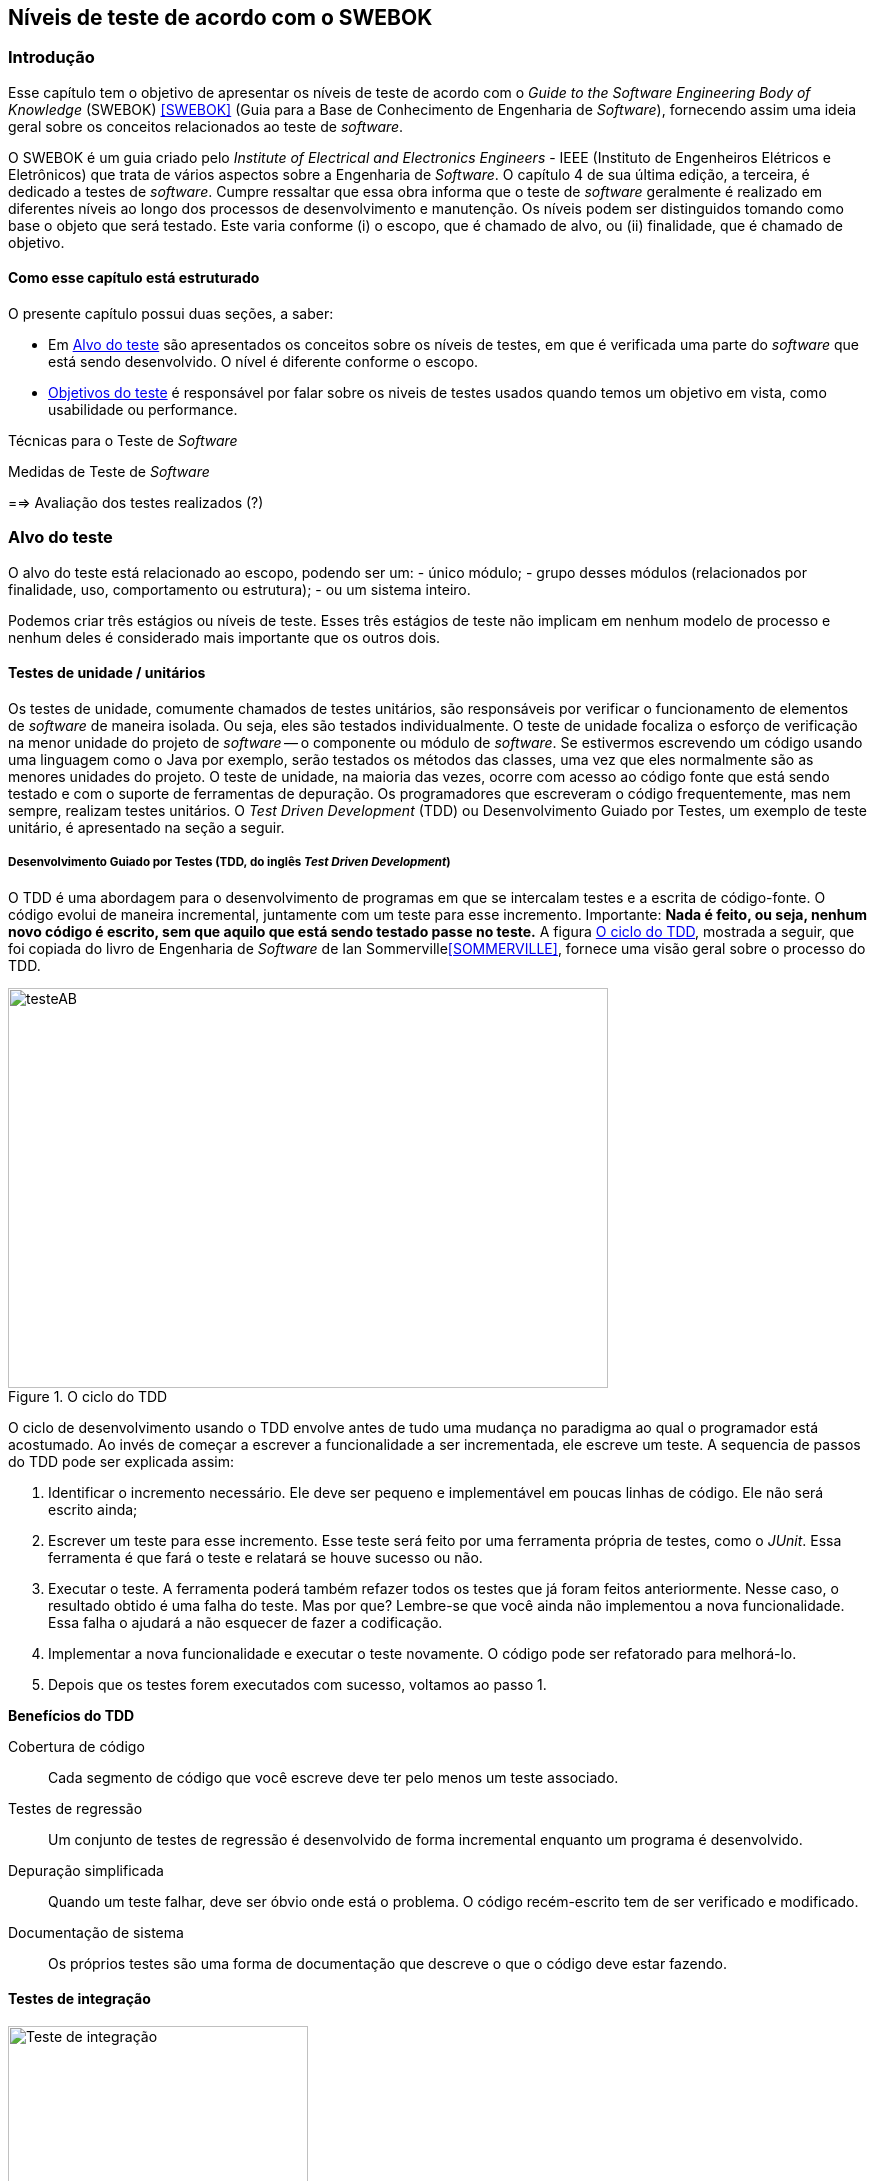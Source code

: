 :cap: Capitulo3
:imagesdir: imagens/{cap}/

[#Niveis]
== Níveis de teste de acordo com o SWEBOK

=== Introdução
Esse capítulo tem o objetivo de apresentar os níveis de teste de acordo com o _Guide to the Software Engineering Body of Knowledge_ (SWEBOK) <<SWEBOK>> (Guia para a Base de Conhecimento de Engenharia de _Software_), fornecendo assim uma ideia geral sobre os conceitos relacionados ao teste de _software_.

O SWEBOK é um guia criado pelo _Institute of Electrical and Electronics Engineers_ - IEEE (Instituto de Engenheiros Elétricos e Eletrônicos) que trata de vários aspectos sobre a Engenharia de _Software_. O capítulo 4 de sua última edição, a terceira, é dedicado a testes de _software_. Cumpre ressaltar que essa obra informa que o teste de _software_ geralmente é realizado em diferentes níveis ao longo dos processos de desenvolvimento e manutenção. Os níveis podem ser distinguidos tomando como base o objeto que será testado. Este varia conforme (i) o escopo, que é chamado de alvo, ou (ii) finalidade, que é chamado de objetivo.

==== Como esse capítulo está estruturado
O presente capítulo possui duas seções, a saber:

- Em <<Alvo>> são apresentados os conceitos sobre os níveis de testes, em que é verificada uma parte do _software_ que está sendo desenvolvido. O nível é diferente conforme o escopo.

- <<Objetivo>> é responsável por falar sobre os niveis de testes usados quando temos um objetivo em vista, como usabilidade ou performance.

Técnicas para o Teste de _Software_

Medidas de Teste de _Software_

==> Avaliação dos testes realizados (?)


//- A seção <<porquetestar>> tem como objetivo justificar porque os testes devem ser feitos.
//- A seção <<atividades>> tem alguns exercícios que o ajudaram a fixar melhor o conteúdo que foi apresentado.

//Parei aqui

//[#Estagios]
//=== Niveis do teste


[#Alvo]
=== Alvo do teste
O alvo do teste está relacionado ao escopo, podendo ser um: 
- único módulo;
- grupo desses módulos (relacionados por finalidade, uso, comportamento ou estrutura);
- ou um sistema inteiro. 

Podemos criar três estágios ou níveis de teste. Esses três estágios de teste não implicam em nenhum modelo de processo e nenhum  deles é considerado mais importante que os outros dois.

==== Testes de unidade / unitários
Os testes de unidade, comumente chamados de testes unitários, são responsáveis por verificar o funcionamento de elementos de _software_ de maneira isolada. Ou seja, eles são testados individualmente. O teste de unidade focaliza o esforço de verificação na menor unidade do projeto de _software_ -- o componente ou módulo de _software_. Se estivermos escrevendo um código usando uma linguagem como o Java por exemplo, serão testados os métodos das classes, uma vez que eles normalmente são as menores unidades do projeto. O teste de unidade, na maioria das vezes, ocorre com acesso ao código fonte que está sendo testado e com o suporte de ferramentas de depuração. Os programadores que escreveram o código frequentemente, mas nem sempre, realizam testes unitários. O _Test Driven Development_ (TDD) ou Desenvolvimento Guiado por Testes, um exemplo de teste unitário, é apresentado na seção a seguir.

//Esse material pode ajudar. Dar uma olhada !!
//https://edisciplinas.usp.br/pluginfile.php/384739/mod_resource/content/1/Aula%205_2014_Tipos-de-teste-software-v2.pdf
//http://homepages.dcc.ufmg.br/~figueiredo/disciplinas/aulas/testes-software_v01.pdf

===== Desenvolvimento Guiado por Testes (TDD, do inglês _Test Driven Development_)
O TDD é uma abordagem para o desenvolvimento de programas em que se intercalam testes e a escrita de código-fonte. O código evolui de maneira incremental, juntamente com um teste para esse incremento. Importante: *Nada é feito, ou seja, nenhum novo código é escrito, sem que aquilo que está sendo testado passe no teste.* A figura <<#tdd>>, mostrada a seguir, que foi copiada do livro de Engenharia de _Software_ de Ian Sommerville<<SOMMERVILLE>>, fornece uma visão geral sobre o processo do TDD.

[#tdd]
.O ciclo do TDD
//[link=https://cdn-images-1.medium.com/max/1200/1*5vlem2hirY1jr_jXt8-QZA.png]
image::tdd.png[testeAB,600,400]

O ciclo de desenvolvimento usando o TDD envolve antes de tudo uma mudança no paradigma ao qual o programador está acostumado. Ao invés de começar a escrever a funcionalidade a ser incrementada, ele escreve um teste. A sequencia de passos do TDD pode ser explicada assim:

1. Identificar o incremento necessário. Ele deve ser pequeno e implementável em
poucas linhas de código. Ele não será escrito ainda;
1. Escrever um teste para esse incremento. Esse teste será feito por uma ferramenta própria de testes, como o _JUnit_. Essa ferramenta é que fará o teste e relatará se houve sucesso ou não.
1. Executar o teste. A ferramenta poderá também refazer todos os testes que já
foram feitos anteriormente. Nesse caso, o resultado obtido é uma falha do teste.
Mas por que? Lembre-se que você ainda não implementou a nova funcionalidade. Essa falha o ajudará a não esquecer de fazer a codificação.
1. Implementar a nova funcionalidade e executar o teste novamente. O código pode ser refatorado para melhorá-lo.
1. Depois que os testes forem executados com sucesso, voltamos ao passo 1.

*Benefícios do TDD*

Cobertura de código::: Cada segmento de código que você escreve deve ter pelo menos um teste associado.

Testes de regressão::: Um conjunto de testes de regressão é desenvolvido de forma incremental enquanto um programa é desenvolvido.

Depuração simplificada::: Quando um teste falhar, deve ser óbvio onde está o problema. O código recém-escrito tem de ser verificado e modificado.

Documentação de sistema::: Os próprios testes são uma forma de documentação que descreve o que o código deve estar fazendo.

==== Testes de integração
image::testing-integration.png[Teste de integração,300,300]

O teste de integração, também conhecido como teste de componente, é o processo de verificar as interações entre os componentes de _software_. Ele fará com que duas ou mais classes, por exemplo, sejam postas em funcionamento juntas. Devemos pensar que se individualmente elas funcionaram, quando colocadas juntas, elas devem continuar funcionando. Estratégias clássicas de teste de integração, como _top-down_ e _bottom-up_, são frequentemente usadas com _software_ estruturado hierarquicamente. Estratégias de integração modernas e sistemáticas são tipicamente direcionadas à arquitetura, o que envolve a integração gradual dos componentes ou subsistemas de _software_, com base em segmentos funcionais identificados. 

O teste de integração geralmente é uma atividade contínua em cada estágio do desenvolvimento, durante o qual os engenheiros de _software_ abstraem as perspectivas de nível inferior e concentram-se nas perspectivas do nível em que estão integrando. Para outros, além do _software_ pequeno e simples, as estratégias de teste de integração incremental geralmente são preferidas para reunir todos os componentes de uma só vez - o que geralmente é chamado de teste _“big bang”_.

==== Teste de sistema
O teste do sistema está preocupado em testar o comportamento de um sistema inteiro, definido pelo escopo de um projeto ou programa de desenvolvimento. De acordo com o ISTQB, no teste de sistema, o ambiente de teste deve corresponder o máximo possível ao objetivo final ou ao ambiente de produção. Isto visa minimizar os riscos de falhas específicas de ambiente não serem encontradas durante o teste. Ele pode ser baseado em descrições de alto nível do comportamento do sistema, tais como: (i) especificação de riscos e/ou de requisitos, (ii) processos de negócios ou (iii) casos de uso. 

O teste do sistema é geralmente considerado apropriado para avaliar os requisitos não funcionais do sistema como segurança, velocidade, precisão e confiabilidade. Interfaces externas para outros aplicativos, utilitários, dispositivos de _hardware_ ou os ambientes operacionais também são geralmente avaliados nesse nível. Uma equipe de teste independente é frequentemente responsável pelos testes de sistema.

[#Objetivo]
=== Objetivos do teste

Quando tratamos de objetivos do teste, estamos nos referindo a uma característica específica. Ela pode sofrer alterações conforme o _software_ é testado. Segundo o SWEBOK, declarar os objetivos do teste em termos precisos e quantitativos permite que os resultados obtidos possam ser medidos, além de dar mais controle ao processo de teste.

O teste pode ser destinado a verificar propriedades diferentes. Os casos de teste podem ser projetados para verificar se as especificações funcionais estão corretamente implementadas. Isto é referido na literatura como testes de conformidade, testes de correção ou testes funcionais. No entanto, várias outras propriedades emergentes também podem ser testadas, incluindo desempenho, confiabilidade, usabilidade, entre muitas outras.

Outros objetivos importantes para o teste incluem, mas não se limitam a, medição de confiabilidade, identificação de vulnerabilidades de segurança, avaliação de usabilidade e aceitação de _software_. Para estes objetivos, diferentes abordagens podem ser adotadas. Observe que, em geral, os objetivos do teste variam de acordo com a meta de teste; diferentes finalidades são abordadas em diferentes níveis de teste.

Os itens elencados a seguir são os mais usados na  literatura. Observe que alguns tipos de testes são mais apropriados para pacotes de _software_ personalizados - testes de instalação, por exemplo - e outros para produtos de consumo, como o teste beta.

O SWEBOK enumera 13 testes diferentes nessa categoria, a saber:

==== Teste de Aceitação / Qualificação
O teste de aceitação / qualificação determina se um sistema satisfaz seus critérios de aceitação, geralmente verificando os comportamentos desejados do sistema em relação aos requisitos do cliente. O cliente ou o representante de um cliente, portanto, especifica ou realiza atividades diretamente para verificar se seus requisitos foram atendidos ou, no caso de um produto de consumo, se a organização atendeu aos requisitos estabelecidos para o mercado-alvo.

O objetivo desse teste é estabelecer a confiança no sistema, parte do sistema ou uma característica não específica do sistema. Procurar defeitos não é o principal foco. Ele pode avaliar a disponibilidade do sistema para entrar em produção, apesar de não ser necessariamente o último nível de teste, uma vez que, por exemplo, um teste de integração em larga escala pode ser feito após.

Esse teste é realizado pelo cliente ou por usuários do sistema; os interessados (_stakeholders_) também podem ser envolvidos.


//As formas de teste de aceite incluem tipicamente os seguintes testes:

//- Teste de aceitação pelo usuário
//- Teste Operacional de Aceite
//- Teste de aceite de contrato e regulamento
//- Alfa e Beta Teste (ou teste no campo)

//Esta atividade de teste pode ou não envolver os desenvolvedores do sistema.

//As formas de teste de aceite incluem tipicamente os seguintes testes:

//Teste Alfa::: Realizados pelos usuários - testes manuais. São testes realizados em um ambiente controlado pelo desenvolvedor que registra os problemas de uso e os erros que aconteceram.

//Teste Beta::: Realizados pelos usuários mais usuários - testes manuais. Os testes são feitos no ambiente do usuário. Mas mais difícil para o desenvolvedor acompanhar, uma vez que pode haver uma quantidade muito grande de usuários.

==== Testes de Instalação
Muitas vezes, após a conclusão do sistema e teste de aceitação, o _software_ é verificado após a instalação no ambiente de destino. Os testes de instalação podem ser vistos como testes de sistema realizados no ambiente operacional de configurações de hardware e outras restrições operacionais. Os procedimentos de instalação também podem ser verificados.

==== Teste Alfa e Beta
Antes do lançamento do _software_, às vezes é dado a um grupo pequeno e selecionado de usuários em potencial para uso experimental (teste alfa) e / ou para um conjunto maior de usuários representativos (teste beta). Esses usuários relatam problemas com o produto. Os testes alfa e beta geralmente não são controlados e nem sempre são mencionados em um plano de teste.

==== Conquista e Avaliação de Confiabilidade
O teste melhora a confiabilidade identificando e corrigindo falhas. Além disso, medidas estatísticas de confiabilidade podem ser obtidas gerando aleatoriamente casos de teste de acordo com o perfil operacional do _software_ (consulte Perfil Operacional na seção 3.5, Técnicas Baseadas em Uso). A última abordagem é chamada de teste operacional. Usando modelos de crescimento de confiabilidade, ambos os objetivos podem ser perseguidos juntos [3] (ver Teste de Vida, Avaliação de Confiabilidade na seção 4.1, Avaliação do Programa em Teste).

==== Teste de regressão
Mostra que o _software_ ainda passa nos testes feitos ​​anteriormente (na verdade, às vezes também é chamado de teste de não-regressão). Para desenvolvimento incremental, o objetivo do teste de regressão é mostrar que o comportamento do _software_ não é alterado por mudanças incrementais no _software_, exceto na medida em que deveria. Em alguns casos, uma compensação deve ser feita entre a garantia dada pelo teste de regressão toda vez que uma alteração é feita e os recursos necessários para executar os testes de regressão, o que pode ser bastante demorado devido ao grande número de testes que podem ser executados. O teste de regressão envolve selecionar, minimizar e / ou priorizar um subconjunto dos casos de teste em um conjunto de testes existente [8]. O teste de regressão pode ser realizado em cada um dos níveis de teste descritos na seção 2.1, O Alvo do Teste, e pode ser aplicado a testes funcionais e não funcionais.

==== Teste de performance
O teste de desempenho verifica se o _software_ atende aos requisitos de desempenho especificados e avalia as características de desempenho - por exemplo, capacidade e tempo de resposta.

==== Testes de segurança
O teste de segurança é focado na verificação de que o _software_ está protegido contra ataques externos. Em particular, o teste de segurança verifica a confidencialidade, integridade e disponibilidade dos sistemas e seus dados. Geralmente, o teste de segurança inclui a verificação contra uso indevido e abuso do _software_ ou sistema (teste negativo).

==== Teste de estresse
O teste de estresse exerce o _software_ na carga máxima do projeto, além dele, com o objetivo de determinar os limites comportamentais e testar os mecanismos de defesa em sistemas críticos.


==== Teste de back-to-back [7]
O padrão IEEE / ISO / IEC 24765 define o teste back-to-back como “teste em que duas ou mais variantes de um programa são executadas com as mesmas entradas, as saídas são comparadas e os erros são analisados ​​em caso de discrepâncias”.

==== Teste de Recuperação
O teste de recuperação visa verificar os recursos de reinicialização do _software_ após uma falha do sistema ou outro "desastre".

==== Teste de interface
Os defeitos da interface são comuns em sistemas complexos. O teste de interface visa verificar se os componentes fazem interface corretamente para fornecer a troca correta de dados e informações de controle. Normalmente, os casos de teste são gerados a partir da especificação da interface. Um objetivo específico do teste de interface é simular o uso de APIs por aplicativos de usuário final. Isso envolve a geração de parâmetros das chamadas da API, a configuração de condições externas do ambiente e a definição de dados internos que afetam a API.

==== Teste de configuração
Nos casos em que o _software_ é criado para atender a diferentes usuários, o teste de configuração verifica o _software_ em diferentes configurações especificadas.

==== Teste de Interação Usabilidade e Computador Humano
A principal tarefa dos testes de usabilidade e interação com computadores humanos é avaliar como é fácil para os usuários finais aprenderem e usarem o _software_. Em geral, pode envolver o teste das funções do _software_ que suportam as tarefas do usuário, a documentação que ajuda os usuários e a capacidade do sistema de se recuperar dos erros do usuário (consulte Design da interface do usuário no Software Design KA).


=x=x=x=x=x=x=x

=== Testes de desenvolvimento
Os testes de desenvolvimento representam todos os testes que são realizados pelos desenvolvedores de um sistema. Nesse caso, o testador é o próprio desenvolvedor ou um membro da equipe.

=== Teste de aceitação
O teste de aceitação ou de aceite frequentemente é realizado pelo cliente ou por usuário do sistema; os interessados (_stakeholders_) também podem ser envolvidos.
O objetivo desse teste é estabelecer a confiança no sistema, parte do sistema ou uma característica não específica do sistema. Procurar defeitos não é o principal foco. Ele pode avaliar a disponibilidade do sistema para entrar em produção, apesar de não ser necessariamente o último nível de teste, uma vez que, por exemplo, um teste de integração em larga escala pode ser feito após.
As formas de teste de aceite incluem tipicamente os seguintes:

- Teste de aceitação pelo usuário
- Teste Operacional de Aceite
- Teste de aceite de contrato e regulamento
- Alfa e Beta Teste (ou teste no campo)

Teste Alfa::: Realizados pelos usuários - testes manuais. São testes realizados em um ambiente controlado pelo desenvolvedor que registra os problemas de uso e os erros que aconteceram.

Teste Beta::: Realizados pelos usuários mais usuários - testes manuais. Os testes são feitos no ambiente do usuário. Mais mais difícil para o desenvolvedor acompanhar uma vez que podem haver uma quantidade muito grande de usuários.

Estratégias de teste
Segundo Roger Pressman <<PRESSMAN>>, há várias estratégias de testes existentes e elas fornecem as seguintes características genéricas:

. As revisões formais são feitas no inicio
. O teste começa no nível de componente e prossegue "para fora", em direção à integração de todo o sistema
. Diferentes técnicas de teste são adequadas em diferentes momentos

Técnicas para o Teste de Software

Medidas de teste de Software
==> Avaliação dos testes realizados (?)




//
